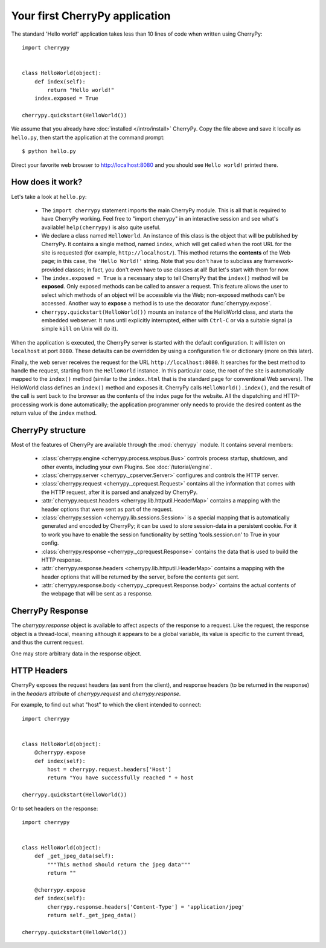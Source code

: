 *******************************
Your first CherryPy application
*******************************

The standard 'Hello world!' application takes less than 10 lines of code
when written using CherryPy::

    import cherrypy


    class HelloWorld(object):
        def index(self):
            return "Hello world!"
        index.exposed = True

    cherrypy.quickstart(HelloWorld())

We assume that you already have :doc:`installed </intro/install>` CherryPy.
Copy the file above and save it locally as ``hello.py``, then start the
application at the command prompt::

    $ python hello.py

Direct your favorite web browser to http://localhost:8080 and you should
see ``Hello world!`` printed there.

How does it work?
-----------------

Let's take a look at ``hello.py``:

 * The ``import cherrypy`` statement imports the main CherryPy module.
   This is all that is required to have CherryPy working. Feel free to
   "import cherrypy" in an interactive session and see what's available!
   ``help(cherrypy)`` is also quite useful.
 * We declare a class named ``HelloWorld``. An instance of this class is the
   object that will be published by CherryPy. It contains a single method,
   named ``index``, which will get called when the root URL for the site is
   requested (for example, ``http://localhost/``). This method returns the
   **contents** of the Web page; in this case, the ``'Hello World!'`` string.
   Note that you don't have to subclass any framework-provided classes; in fact,
   you don't even have to use classes at all! But let's start with them for now.
 * The ``index.exposed = True`` is a necessary step to tell CherryPy that the
   ``index()`` method will be **exposed**. Only exposed methods can be called
   to answer a request. This feature allows the user to select which methods
   of an object will be accessible via the Web; non-exposed methods can't be
   accessed. Another way to **expose** a method is to use the decorator
   :func:`cherrypy.expose`.
 * ``cherrypy.quickstart(HelloWorld())`` mounts an instance of the HelloWorld
   class, and starts the embedded webserver. It runs until explicitly
   interrupted, either with ``Ctrl-C`` or via a suitable signal (a simple
   ``kill`` on Unix will do it).

When the application is executed, the CherryPy server is started with the
default configuration. It will listen on ``localhost`` at port ``8080``. These
defaults can be overridden by using a configuration file or dictionary
(more on this later).

Finally, the web server receives the request for the URL
``http://localhost:8080``. It searches for the best method to handle the
request, starting from the ``HelloWorld`` instance. In this particular case,
the root of the site is automatically mapped to the ``index()`` method (similar
to the ``index.html`` that is the standard page for conventional Web servers).
The HelloWorld class defines an ``index()`` method and exposes it. CherryPy
calls ``HelloWorld().index()``, and the result of the call is sent back to
the browser as the contents of the index page for the website. All the
dispatching and HTTP-processing work is
done automatically; the application programmer only needs to provide the
desired content as the return value of the ``index`` method.

CherryPy structure
------------------

Most of the features of CherryPy are available through the :mod:`cherrypy`
module. It contains several members:

 * :class:`cherrypy.engine <cherrypy.process.wspbus.Bus>`
   controls process startup, shutdown, and other events, including your own
   Plugins. See :doc:`/tutorial/engine`.
 * :class:`cherrypy.server <cherrypy._cpserver.Server>` configures and controls
   the HTTP server.
 * :class:`cherrypy.request <cherrypy._cprequest.Request>` contains all
   the information that comes with the HTTP request, after it is parsed and
   analyzed by CherryPy.
 * :attr:`cherrypy.request.headers <cherrypy.lib.httputil.HeaderMap>`
   contains a mapping with the header options that were sent as part of
   the request.
 * :class:`cherrypy.session <cherrypy.lib.sessions.Session>` is a special
   mapping that is automatically generated and encoded by CherryPy; it can
   be used to store session-data in a persistent cookie. For it to work you
   have to enable the session functionality by setting 'tools.session.on' to
   True in your config.
 * :class:`cherrypy.response <cherrypy._cprequest.Response>` contains the
   data that is used to build the HTTP response.
 * :attr:`cherrypy.response.headers <cherrypy.lib.httputil.HeaderMap>`
   contains a mapping with the header options that will be returned by the
   server, before the contents get sent.
 * :attr:`cherrypy.response.body <cherrypy._cprequest.Response.body>` contains
   the actual contents of the webpage that will be sent as a response.

CherryPy Response
-----------------

The `cherrypy.response` object is available to affect aspects of the response
to a request. Like the request, the response object is a thread-local,
meaning although it appears to be a global variable, its value is specific
to the current thread, and thus the current request.

One may store arbitrary data in the response object.

HTTP Headers
------------

CherryPy exposes the request headers (as sent from the client), and response
headers (to be returned in the response) in the `headers` attribute of
`cherrypy.request` and `cherrypy.response`.

For example, to find out what "host" to which the client intended to connect::

    import cherrypy


    class HelloWorld(object):    
        @cherrypy.expose
        def index(self):
            host = cherrypy.request.headers['Host']
            return "You have successfully reached " + host

    cherrypy.quickstart(HelloWorld())

Or to set headers on the response::

    import cherrypy


    class HelloWorld(object):    
        def _get_jpeg_data(self):
	    """This method should return the jpeg data"""
	    return ""
    
        @cherrypy.expose
        def index(self):
            cherrypy.response.headers['Content-Type'] = 'application/jpeg'
            return self._get_jpeg_data()

    cherrypy.quickstart(HelloWorld())
